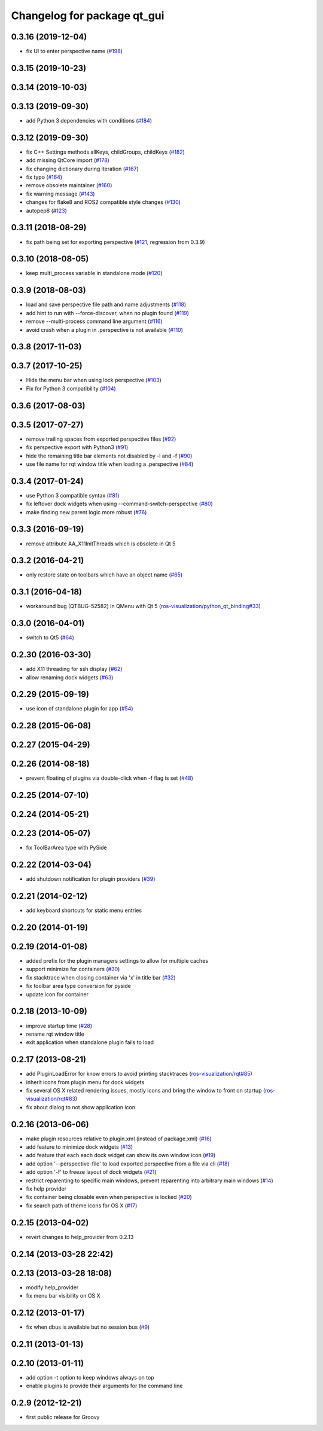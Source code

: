 ^^^^^^^^^^^^^^^^^^^^^^^^^^^^
Changelog for package qt_gui
^^^^^^^^^^^^^^^^^^^^^^^^^^^^

0.3.16 (2019-12-04)
-------------------
* fix UI to enter perspective name (`#198 <https://github.com/ros-visualization/qt_gui_core/issues/198>`_)

0.3.15 (2019-10-23)
-------------------

0.3.14 (2019-10-03)
-------------------

0.3.13 (2019-09-30)
-------------------
* add Python 3 dependencies with conditions (`#184 <https://github.com/ros-visualization/qt_gui_core/issues/184>`_)

0.3.12 (2019-09-30)
-------------------
* fix C++ Settings methods allKeys, childGroups, childKeys (`#182 <https://github.com/ros-visualization/qt_gui_core/issues/182>`_)
* add missing QtCore import (`#178 <https://github.com/ros-visualization/qt_gui_core/issues/178>`_)
* fix changing dictionary during iteration (`#167 <https://github.com/ros-visualization/qt_gui_core/issues/167>`_)
* fix typo (`#164 <https://github.com/ros-visualization/qt_gui_core/issues/164>`_)
* remove obsolete maintainer (`#160 <https://github.com/ros-visualization/qt_gui_core/issues/160>`_)
* fix warning message (`#143 <https://github.com/ros-visualization/qt_gui_core/issues/143>`_)
* changes for flake8 and ROS2 compatible style changes (`#130 <https://github.com/ros-visualization/qt_gui_core/issues/130>`_)
* autopep8 (`#123 <https://github.com/ros-visualization/qt_gui_core/issues/123>`_)

0.3.11 (2018-08-29)
-------------------
* fix path being set for exporting perspective (`#121 <https://github.com/ros-visualization/qt_gui_core/issues/121>`_, regression from 0.3.9)

0.3.10 (2018-08-05)
-------------------
* keep multi_process variable in standalone mode (`#120 <https://github.com/ros-visualization/qt_gui_core/issues/120>`_)

0.3.9 (2018-08-03)
------------------
* load and save perspective file path and name adjustments (`#118 <https://github.com/ros-visualization/qt_gui_core/issues/118>`_)
* add hint to run with --force-discover, when no plugin found (`#119 <https://github.com/ros-visualization/qt_gui_core/issues/119>`_)
* remove --multi-process command line argument (`#116 <https://github.com/ros-visualization/qt_gui_core/issues/116>`_)
* avoid crash when a plugin in .perspective is not available (`#110 <https://github.com/ros-visualization/qt_gui_core/issues/110>`_)

0.3.8 (2017-11-03)
------------------

0.3.7 (2017-10-25)
------------------
* Hide the menu bar when using lock perspective (`#103 <https://github.com/ros-visualization/qt_gui_core/issues/103>`_)
* Fix for Python 3 compatibility (`#104 <https://github.com/ros-visualization/qt_gui_core/issues/104>`_)

0.3.6 (2017-08-03)
------------------

0.3.5 (2017-07-27)
------------------
* remove trailing spaces from exported perspective files (`#92 <https://github.com/ros-visualization/qt_gui_core/issues/92>`_)
* fix perspective export with Python3 (`#91 <https://github.com/ros-visualization/qt_gui_core/pull/91>`_)
* hide the remaining title bar elements not disabled by -l and -f (`#90 <https://github.com/ros-visualization/qt_gui_core/issues/90>`_)
* use file name for rqt window title when loading a .perspective (`#84 <https://github.com/ros-visualization/qt_gui_core/pull/84>`_)

0.3.4 (2017-01-24)
------------------
* use Python 3 compatible syntax (`#81 <https://github.com/ros-visualization/qt_gui_core/pull/81>`_)
* fix leftover dock widgets when using --command-switch-perspective (`#80 <https://github.com/ros-visualization/qt_gui_core/pull/80>`_)
* make finding new parent logic more robust (`#76 <https://github.com/ros-visualization/qt_gui_core/pull/76>`_)

0.3.3 (2016-09-19)
------------------
* remove attribute AA_X11InitThreads which is obsolete in Qt 5

0.3.2 (2016-04-21)
------------------
* only restore state on toolbars which have an object name (`#65 <https://github.com/ros-visualization/qt_gui_core/pull/65>`_)

0.3.1 (2016-04-18)
------------------
* workaround bug (QTBUG-52582) in QMenu with Qt 5 (`ros-visualization/python_qt_binding#33 <https://github.com/ros-visualization/python_qt_binding/issues/33>`_)

0.3.0 (2016-04-01)
------------------
* switch to Qt5 (`#64 <https://github.com/ros-visualization/qt_gui_core/pull/64>`_)

0.2.30 (2016-03-30)
-------------------
* add X11 threading for ssh display (`#62 <https://github.com/ros-visualization/qt_gui_core/pull/62>`_)
* allow renaming dock widgets (`#63 <https://github.com/ros-visualization/qt_gui_core/pull/63>`_)

0.2.29 (2015-09-19)
-------------------
* use icon of standalone plugin for app (`#54 <https://github.com/ros-visualization/qt_gui_core/pull/54>`_)

0.2.28 (2015-06-08)
-------------------

0.2.27 (2015-04-29)
-------------------

0.2.26 (2014-08-18)
-------------------
* prevent floating of plugins via double-click when -f flag is set (`#48 <https://github.com/ros-visualization/qt_gui_core/issues/48>`_)

0.2.25 (2014-07-10)
-------------------

0.2.24 (2014-05-21)
-------------------

0.2.23 (2014-05-07)
-------------------
* fix ToolBarArea type with PySide

0.2.22 (2014-03-04)
-------------------
* add shutdown notification for plugin providers (`#39 <https://github.com/ros-visualization/qt_gui_core/issues/39>`_)

0.2.21 (2014-02-12)
-------------------
* add keyboard shortcuts for static menu entries

0.2.20 (2014-01-19)
-------------------

0.2.19 (2014-01-08)
-------------------
* added prefix for the plugin managers settings to allow for multiple caches
* support minimize for containers (`#30 <https://github.com/ros-visualization/qt_gui_core/issues/30>`_)
* fix stacktrace when closing container via 'x' in title bar (`#32 <https://github.com/ros-visualization/qt_gui_core/issues/32>`_)
* fix toolbar area type conversion for pyside
* update icon for container

0.2.18 (2013-10-09)
-------------------
* improve startup time (`#28 <https://github.com/ros-visualization/qt_gui_core/issues/28>`_)
* rename rqt window title
* exit application when standalone plugin fails to load

0.2.17 (2013-08-21)
-------------------
* add PluginLoadError for know errors to avoid printing stacktraces (`ros-visualization/rqt#85 <https://github.com/ros-visualization/rqt/issues/85>`_)
* inherit icons from plugin menu for dock widgets
* fix several OS X related rendering issues, mostly icons and bring the window to front on startup (`ros-visualization/rqt#83 <https://github.com/ros-visualization/rqt/issues/83>`_)
* fix about dialog to not show application icon

0.2.16 (2013-06-06)
-------------------
* make plugin resources relative to plugin.xml (instead of package.xml) (`#16 <https://github.com/ros-visualization/qt_gui_core/issues/16>`_)
* add feature to minimize dock widgets (`#13 <https://github.com/ros-visualization/qt_gui_core/issues/13>`_)
* add feature that each each dock widget can show its own window icon (`#19 <https://github.com/ros-visualization/qt_gui_core/issues/19>`_)
* add option '--perspective-file' to load exported perspective from a file via cli (`#18 <https://github.com/ros-visualization/qt_gui_core/issues/18>`_)
* add option '-f' to freeze layout of dock widgets (`#21 <https://github.com/ros-visualization/qt_gui_core/issues/21>`_)
* restrict reparenting to specific main windows, prevent reparenting into arbitrary main windows (`#14 <https://github.com/ros-visualization/qt_gui_core/issues/14>`_)
* fix help provider
* fix container being closable even when perspective is locked (`#20 <https://github.com/ros-visualization/qt_gui_core/issues/20>`_)
* fix search path of theme icons for OS X (`#17 <https://github.com/ros-visualization/qt_gui_core/issues/17>`_)

0.2.15 (2013-04-02)
-------------------
* revert changes to help_provider from 0.2.13

0.2.14 (2013-03-28 22:42)
-------------------------

0.2.13 (2013-03-28 18:08)
-------------------------
* modify help_provider
* fix menu bar visibility on OS X

0.2.12 (2013-01-17)
-------------------
* fix when dbus is available but no session bus (`#9 <https://github.com/ros-visualization/qt_gui_core/issues/9>`_)

0.2.11 (2013-01-13)
-------------------

0.2.10 (2013-01-11)
-------------------
* add option -t option to keep windows always on top
* enable plugins to provide their arguments for the command line

0.2.9 (2012-12-21)
------------------
* first public release for Groovy
